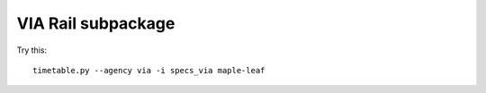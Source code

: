 VIA Rail subpackage
-------------------

Try this::

  timetable.py --agency via -i specs_via maple-leaf
